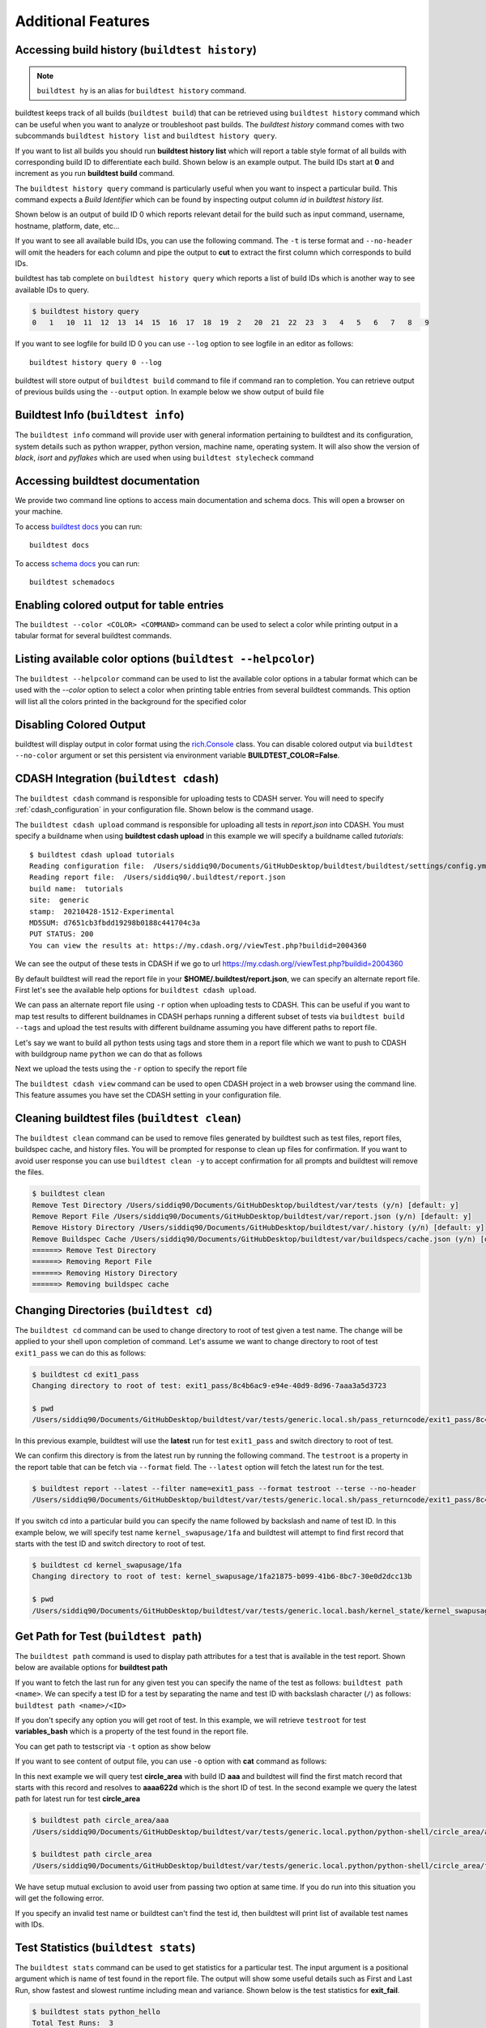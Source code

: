 Additional Features
=====================

Accessing build history (``buildtest history``)
------------------------------------------------

.. note::
   ``buildtest hy`` is an alias for ``buildtest history`` command.

buildtest keeps track of all builds (``buildtest build``) that can be retrieved using ``buildtest history`` command
which can be useful when you want to analyze or troubleshoot past builds. The `buildtest history` command comes with two
subcommands ``buildtest history list`` and ``buildtest history query``.

If you want to list all builds you should run **buildtest history list** which will report a table style
format of all builds with corresponding build ID to differentiate each build. Shown below is an example output. The build
IDs start at **0** and increment as you run **buildtest build** command.

.. dropdown:: ``buildtest history list``

    .. command-output:: buildtest history list

The ``buildtest history query`` command is particularly useful when you want to inspect a particular build. This command
expects a *Build Identifier* which can be found by inspecting output column `id` in `buildtest history list`.

Shown below is an output of build ID 0 which reports relevant detail for the build such as input command, username, hostname,
platform, date, etc...

.. dropdown:: ``buildtest history query 0``

    .. command-output:: buildtest history query 0
        :shell:

If you want to see all available build IDs, you can use the following command. The ``-t`` is terse format and ``--no-header`` will
omit the headers for each column and pipe the output to **cut** to extract the first column which corresponds to build IDs.

.. command-output:: buildtest hy list -t --no-header | cut -f 1 -d '|'
   :shell:

buildtest has tab complete on ``buildtest history query`` which reports a list of build IDs which is another way to
see available IDs to query.

.. code-block:: console

    $ buildtest history query
    0   1   10  11  12  13  14  15  16  17  18  19  2   20  21  22  23  3   4   5   6   7   8   9


If you want to see logfile for build ID 0 you can use ``--log`` option to see logfile in an editor as follows::

  buildtest history query 0 --log

buildtest will store output of ``buildtest build`` command to file if command ran to completion. You can retrieve output of previous
builds using the ``--output`` option. In example below we show output of build file

.. dropdown:: ``buildtest history query --output 0``

    .. command-output:: buildtest history query --output 0

Buildtest Info (``buildtest info``)
--------------------------------------

The ``buildtest info`` command will provide user with general information pertaining to buildtest and its configuration, system details
such as python wrapper, python version, machine name, operating system. It will also show the version of `black`, `isort` and `pyflakes` which are used when using
``buildtest stylecheck`` command

.. dropdown:: ``buildtest info``

    .. command-output:: buildtest info


Accessing buildtest documentation
----------------------------------

We provide two command line options to access main documentation and schema docs. This
will open a browser on your machine.

To access `buildtest docs <https://buildtest.readthedocs.io/>`_ you can run::

  buildtest docs

To access `schema docs <https://buildtesters.github.io/buildtest>`_ you can run::

  buildtest schemadocs

Enabling colored output for table entries
-------------------------------------------------------------

The ``buildtest --color <COLOR> <COMMAND>`` command can be used to select a color while printing output in a tabular format for several buildtest commands.

Listing available color options (``buildtest --helpcolor``)
-------------------------------------------------------------

The ``buildtest --helpcolor`` command can be used to list the available color options in a tabular format which can be used with the `--color` option to select a color when printing table entries from several buildtest commands. This option will list all the colors printed in the background for the specified color

.. dropdown:: ``buildtest --helpcolor``

    .. command-output:: buildtest --helpcolor

Disabling Colored Output
--------------------------

buildtest will display output in color format using the `rich.Console <https://rich.readthedocs.io/en/stable/reference/console.html#rich.console.Console>`_
class. You can disable colored output via ``buildtest --no-color`` argument or set this
persistent via environment variable **BUILDTEST_COLOR=False**.

.. _cdash_integration:

CDASH Integration (``buildtest cdash``)
-----------------------------------------

The ``buildtest cdash`` command is responsible for uploading tests to CDASH server. You will
need to specify :ref:`cdash_configuration` in your configuration file. Shown below is the command
usage.

.. dropdown:: ``buildtest cdash --help``

    .. command-output:: buildtest cdash --help

The ``buildtest cdash upload`` command is responsible for uploading all tests in `report.json`
into CDASH. You must specify a buildname when using **buildtest cdash upload** in this example we will
specify a buildname called `tutorials`::

    $ buildtest cdash upload tutorials
    Reading configuration file:  /Users/siddiq90/Documents/GitHubDesktop/buildtest/buildtest/settings/config.yml
    Reading report file:  /Users/siddiq90/.buildtest/report.json
    build name:  tutorials
    site:  generic
    stamp:  20210428-1512-Experimental
    MD5SUM: d7651cb3fbdd19298b0188c441704c3a
    PUT STATUS: 200
    You can view the results at: https://my.cdash.org//viewTest.php?buildid=2004360

We can see the output of these tests in CDASH if we go to url https://my.cdash.org//viewTest.php?buildid=2004360

.. image:: ./_static/CDASH.png

By default buildtest will read the report file in your **$HOME/.buildtest/report.json**, we can
specify an alternate report file. First let's see the available help options for
``buildtest cdash upload``.

.. dropdown:: ``buildtest cdash upload --help``

    .. command-output:: buildtest cdash upload --help

We can pass an alternate report file using ``-r`` option when uploading tests
to CDASH. This can be useful if you want to map test results to different buildnames in CDASH
perhaps running a different subset of tests via ``buildtest build --tags`` and upload
the test results with different buildname assuming you have different paths to report file.

Let's say we want to build all python tests using tags and store them in a report file which we
want to push to CDASH with buildgroup name ``python`` we can do that as follows

.. dropdown:: ``buildtest -r $BUILDTEST_ROOT/python.json build --tags python``

    .. command-output:: buildtest -r $BUILDTEST_ROOT/python.json build --tags python
        :shell:

Next we upload the tests using the ``-r`` option to specify the report file

.. command-output:: buildtest -r $BUILDTEST_ROOT/python.json cdash upload python
    :shell:

The ``buildtest cdash view`` command can be used to open CDASH project in a web browser
using the command line. This feature assumes you have set the CDASH setting in your
configuration file.

Cleaning buildtest files (``buildtest clean``)
------------------------------------------------

The ``buildtest clean`` command can be used to remove files generated by buildtest such
as test files, report files, buildspec cache, and history files. You will be prompted for
response to clean up files for confirmation. If you want to avoid user response you can use ``buildtest clean -y``
to accept confirmation for all prompts and buildtest will remove the files.

.. code-block:: console

    $ buildtest clean
    Remove Test Directory /Users/siddiq90/Documents/GitHubDesktop/buildtest/var/tests (y/n) [default: y]
    Remove Report File /Users/siddiq90/Documents/GitHubDesktop/buildtest/var/report.json (y/n) [default: y]
    Remove History Directory /Users/siddiq90/Documents/GitHubDesktop/buildtest/var/.history (y/n) [default: y]
    Remove Buildspec Cache /Users/siddiq90/Documents/GitHubDesktop/buildtest/var/buildspecs/cache.json (y/n) [default: y]
    ======> Remove Test Directory
    ======> Removing Report File
    ======> Removing History Directory
    ======> Removing buildspec cache

Changing Directories (``buildtest cd``)
----------------------------------------

The ``buildtest cd`` command can be used to change directory to root of test given
a test name. The change will be applied to your shell upon completion of
command. Let's assume we want to change directory to root of test ``exit1_pass`` we can do this as
follows:

.. code-block:: console

    $ buildtest cd exit1_pass
    Changing directory to root of test: exit1_pass/8c4b6ac9-e94e-40d9-8d96-7aaa3a5d3723

    $ pwd
    /Users/siddiq90/Documents/GitHubDesktop/buildtest/var/tests/generic.local.sh/pass_returncode/exit1_pass/8c4b6ac9

In this previous example, buildtest will use the **latest** run for test ``exit1_pass`` and switch directory to root of test.

We can confirm this directory is from the latest run by running the following command. The ``testroot`` is a property
in the report table that can be fetch via ``--format`` field. The ``--latest`` option will fetch
the latest run for the test.

.. code-block:: console

    $ buildtest report --latest --filter name=exit1_pass --format testroot --terse --no-header
    /Users/siddiq90/Documents/GitHubDesktop/buildtest/var/tests/generic.local.sh/pass_returncode/exit1_pass/8c4b6ac9

If you switch cd into a particular build you can specify the name followed by backslash and name of test ID. In this example below,
we will specify test name ``kernel_swapusage/1fa`` and buildtest will attempt to find first record that starts with the test ID and switch
directory to root of test.

.. code-block:: console

    $ buildtest cd kernel_swapusage/1fa
    Changing directory to root of test: kernel_swapusage/1fa21875-b099-41b6-8bc7-30e0d2dcc13b

    $ pwd
    /Users/siddiq90/Documents/GitHubDesktop/buildtest/var/tests/generic.local.bash/kernel_state/kernel_swapusage/1fa21875


Get Path for Test (``buildtest path``)
----------------------------------------

The ``buildtest path`` command is used to display path attributes for a test that is available in the test report.
Shown below are available options for **buildtest path**

.. dropdown:: ``buildtest path --help``

    .. command-output:: buildtest path --help

If you want to fetch the last run for any given test you can specify the name of the test as follows: ``buildtest path <name>``.
We can specify a test ID for a test by separating the name and test ID with backslash character (``/``) as follows: ``buildtest path <name>/<ID>``

If you don't specify any option you will get root of test. In this example, we will retrieve ``testroot``
for test **variables_bash** which is a property of the test found in the report file.

.. command-output:: buildtest path variables_bash

You can get path to testscript via ``-t`` option as show below

.. command-output:: buildtest path -t variables_bash

If you want to see content of output file, you can use ``-o`` option with **cat** command as follows:


.. command-output:: cat $(buildtest path -o variables_bash)
    :shell:

In this next example we will query test **circle_area** with build ID **aaa** and buildtest will find the first match record that
starts with this record and resolves to **aaaa622d** which is the short ID of test. In the second example we query the latest path
for latest run for test **circle_area**

.. code-block:: console

    $ buildtest path circle_area/aaa
    /Users/siddiq90/Documents/GitHubDesktop/buildtest/var/tests/generic.local.python/python-shell/circle_area/aaaa622d

    $ buildtest path circle_area
    /Users/siddiq90/Documents/GitHubDesktop/buildtest/var/tests/generic.local.python/python-shell/circle_area/fc221b84

We have setup mutual exclusion to avoid user from passing two option at same time. If you do run
into this situation you will get the following error.

.. command-output:: buildtest path -o -e variables_bash
    :returncode: 2

If you specify an invalid test name or buildtest can't find the test id, then buildtest will print list of available test names
with IDs.

Test Statistics (``buildtest stats``)
---------------------------------------

The ``buildtest stats`` command can be used to get statistics for a particular test. The input argument is a positional argument which is
name of test found in the report file. The output will show some useful details such as First and Last Run, show fastest and slowest runtime
including mean and variance. Shown below is the test statistics for **exit_fail**.

.. code-block:: console

    $ buildtest stats python_hello
    Total Test Runs:  3
    First Run: 2022/06/13 15:29:11
    Last Run: 2022/06/13 15:29:21
    Fastest Runtime:  0.132854
    Slowest Runtime:  0.161916
    Mean Runtime 0.144621
    Variance Runtime 0.000234
                                                                                  Report File: /Users/siddiq90/Documents/GitHubDesktop/buildtest/var/report.json
    ┏━━━━━━━━━━━━━━━━━━━━━━━━━━━━━━━━━━━━━━┳━━━━━━━━━━━━━━━━━━━┳━━━━━━━━━━━━━━━━━━━━━━━━━━━━━━━━━┳━━━━━━━━━━━━━━━━━━━━━━━━━━━━━━━━━━━━━━━━━━━━━━━━━━━━━━━━┳━━━━━━━━━━━━━━━━━━━━━━━━━━━━━━━━━━━━━━━━━━━━━━━━━━━━━━━━┳━━━━━━━━━━━━━━━━━━━━━━━━━━┓
    ┃ name                                 ┃ state             ┃ returncode                      ┃ starttime                                              ┃ endtime                                                ┃ runtime                  ┃
    ┡━━━━━━━━━━━━━━━━━━━━━━━━━━━━━━━━━━━━━━╇━━━━━━━━━━━━━━━━━━━╇━━━━━━━━━━━━━━━━━━━━━━━━━━━━━━━━━╇━━━━━━━━━━━━━━━━━━━━━━━━━━━━━━━━━━━━━━━━━━━━━━━━━━━━━━━━╇━━━━━━━━━━━━━━━━━━━━━━━━━━━━━━━━━━━━━━━━━━━━━━━━━━━━━━━━╇━━━━━━━━━━━━━━━━━━━━━━━━━━┩
    │ python_hello                         │ PASS              │ 0                               │ 2022/06/13 15:29:11                                    │ 2022/06/13 15:29:11                                    │ 0.132854                 │
    ├──────────────────────────────────────┼───────────────────┼─────────────────────────────────┼────────────────────────────────────────────────────────┼────────────────────────────────────────────────────────┼──────────────────────────┤
    │ python_hello                         │ PASS              │ 0                               │ 2022/06/13 15:29:12                                    │ 2022/06/13 15:29:12                                    │ 0.139094                 │
    ├──────────────────────────────────────┼───────────────────┼─────────────────────────────────┼────────────────────────────────────────────────────────┼────────────────────────────────────────────────────────┼──────────────────────────┤
    │ python_hello                         │ PASS              │ 0                               │ 2022/06/13 15:29:21                                    │ 2022/06/13 15:29:21                                    │ 0.161916                 │
    └──────────────────────────────────────┴───────────────────┴─────────────────────────────────┴────────────────────────────────────────────────────────┴────────────────────────────────────────────────────────┴──────────────────────────┘


Buildtest Debug Report (``buildtest debugreport``)
---------------------------------------------------

The ``buildtest debugreport`` command is used for debugging especially when you want to raise
an `issue <https://github.com/buildtesters/buildtest/issues>`_ to buildtest project. This command will provide system details
along with configuration file and output of log file during the report.

.. dropdown:: ``buildtest debugreport``

    .. command-output:: buildtest debugreport

.. _configuration_cli:

Command Line Interface to buildtest configuration (``buildtest config``)
---------------------------------------------------------------------------

Once you have implemented your buildtest configuration, you can query the configuration
details using ``buildtest config`` command. Shown below is the command usage.

.. dropdown:: ``buildtest config --help``

    .. command-output:: buildtest config --help

.. note::
  ``buildtest cg`` is an alias for ``buildtest config`` command.

Validate buildtest configuration (``buildtest config validate``)
~~~~~~~~~~~~~~~~~~~~~~~~~~~~~~~~~~~~~~~~~~~~~~~~~~~~~~~~~~~~~~~~~

First thing you should do once you implement your configuration file  is to make sure your configuration is valid with the schema.
This can be achieved by running ``buildtest config validate``. When you invoke this
command, buildtest will load the configuration and attempt to validate the file with
schema **settings.schema.json**. If validation is successful you will get the following message:

.. command-output:: buildtest config validate

.. Note:: If you defined a user setting (``~/.buildtest/config.yml``) buildtest will validate this file instead of default one.

If there is an error during validation, the output from **jsonschema.exceptions.ValidationError**
will be displayed in terminal. For example the error below indicates that
``moduletool`` property was expecting one of the values
[``environment-modules``, ``lmod``, ``N/A``] but it received a value of ``none``:

.. dropdown:: Invalid buildtest configuration
   :color: warning

    .. code-block:: console

        $ buildtest config validate
        Traceback (most recent call last):
          File "/Users/siddiq90/Documents/buildtest/bin/buildtest", line 17, in <module>
            buildtest.main.main()
          File "/Users/siddiq90/Documents/buildtest/buildtest/main.py", line 39, in main
            buildtest_configuration = check_settings(settings_file, retrieve_settings=True)
          File "/Users/siddiq90/Documents/buildtest/buildtest/config.py", line 41, in check_settings
            validate(instance=user_schema, schema=config_schema)
          File "/Users/siddiq90/.local/share/virtualenvs/buildtest-1gHVG2Pd/lib/python3.7/site-packages/jsonschema/validators.py", line 934, in validate
            raise error
        jsonschema.exceptions.ValidationError: 'none' is not one of ['environment-modules', 'lmod', 'N/A']

        Failed validating 'enum' in schema['properties']['moduletool']:
            {'description': 'Specify modules tool used for interacting with '
                            '``module`` command. ',
             'enum': ['environment-modules', 'lmod', 'N/A'],
             'type': 'string'}

        On instance['moduletool']:
            'none'


View buildtest configuration (``buildtest config view``)
~~~~~~~~~~~~~~~~~~~~~~~~~~~~~~~~~~~~~~~~~~~~~~~~~~~~~~~~~~

If you want to view buildtest configuration you can run ``buildtest config view`` which will print content of buildtest configuration.

.. dropdown:: ``buildtest config view``

    .. command-output:: buildtest config view

Check path to buildtest configuration file (``buildtest config path``)
~~~~~~~~~~~~~~~~~~~~~~~~~~~~~~~~~~~~~~~~~~~~~~~~~~~~~~~~~~~~~~~~~~~~~~~~

If you want to check path to buildtest configuration file you can run ``buildtest config path`` which will print path of buildtest configuration file.

.. command-output:: buildtest config path

Edit buildtest configuration (``buildtest config edit``)
~~~~~~~~~~~~~~~~~~~~~~~~~~~~~~~~~~~~~~~~~~~~~~~~~~~~~~~~~~

The ``buildtest config edit`` command is used to open buildtest configuration file in your preferred editor. buildtest will
use the environment **EDITOR** to get the preffered editor; however, one can override the environment variable via command line option
``buildtest --editor``.

.. _view_executors:

View Executors (``buildtest config executors``)
~~~~~~~~~~~~~~~~~~~~~~~~~~~~~~~~~~~~~~~~~~~~~~~~

You can use the command ``buildtest config executors`` to view executors from buildtest
configuration file.  Shown below is the command usage

.. dropdown:: ``buildtest config executors --help``

    .. command-output:: buildtest config executors --help

You can run ``buildtest config executors`` without any options and it will report a list of named executors that
you would reference in buildspec using the ``executor`` property. If you prefer json or yaml format you can use ``--json`` or ``--yaml`` option.

.. command-output:: buildtest config executors

View Registered Systems (``buildtest config systems``)
~~~~~~~~~~~~~~~~~~~~~~~~~~~~~~~~~~~~~~~~~~~~~~~~~~~~~~~~

Your buildtest configuration may compose of one or more systems since you can define multiple systems
in a single configuration file to run buildtest for different HPC clusters. You can use
``buildtest config systems`` to report all system details defined in your configuration file.
In this example below we should the ``generic`` system. If you have multiple entries, you will see one
entry per system record.

.. command-output:: buildtest config systems

Example Configurations
~~~~~~~~~~~~~~~~~~~~~~~

buildtest provides a few example configurations for configuring buildtest this
can be retrieved by running ``buildtest schema -n settings.schema.json --examples``
or short option (``-e``), which will validate each example with schema file
``settings.schema.json``.

.. dropdown:: ``buildtest schema -n settings.schema.json -e``

    .. command-output:: buildtest schema -n settings.schema.json -e

If you want to retrieve full json schema file for buildtest configuration you can
run ``buildtest schema -n settings.schema.json --json`` or short option ``-j``.
